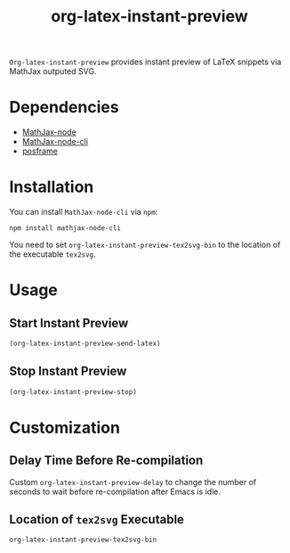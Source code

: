 #+TITLE: org-latex-instant-preview
=Org-latex-instant-preview= provides instant preview of LaTeX snippets via MathJax outputed SVG.
* Dependencies
  - [[https://github.com/mathjax/MathJax-node][MathJax-node]]
  - [[https://github.com/mathjax/mathjax-node-cli/][MathJax-node-cli]]
  - [[https://github.com/tumashu/posframe][posframe]]

* Installation
  You can install =MathJax-node-cli= via ~npm~:
  #+BEGIN_SRC shell
npm install mathjax-node-cli
  #+END_SRC
  You need to set ~org-latex-instant-preview-tex2svg-bin~ to the location of the executable ~tex2svg~.

* Usage

** Start Instant Preview
   #+BEGIN_SRC emacs-lisp
(org-latex-instant-preview-send-latex)
   #+END_SRC

** Stop Instant Preview
   #+BEGIN_SRC emacs-lisp
(org-latex-instant-preview-stop)
   #+END_SRC

* Customization

** Delay Time Before Re-compilation
   Custom ~org-latex-instant-preview-delay~ to change the number of seconds to wait before re-compilation after Emacs is idle.

** Location of ~tex2svg~ Executable
   ~org-latex-instant-preview-tex2svg-bin~
